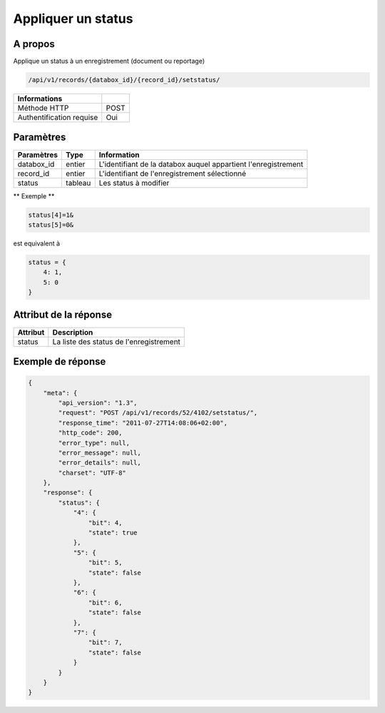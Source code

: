 Appliquer un status
===================

A propos
--------

Applique un status à un enregistrement (document ou reportage)

.. code-block:: bash

    /api/v1/records/{databox_id}/{record_id}/setstatus/

========================== =====
 Informations
========================== =====
 Méthode HTTP               POST
 Authentification requise   Oui
========================== =====

Paramètres
----------

================ ========= ==============================
 Paramètres       Type      Information
================ ========= ==============================
 databox_id       entier    L'identifiant de la databox auquel appartient l'enregistrement
 record_id        entier    L'identifiant de l'enregistrement sélectionné
 status           tableau   Les status à modifier
================ ========= ==============================

** Exemple **

.. code-block:: javascript

    status[4]=1&
    status[5]=0&

est equivalent à

.. code-block:: javascript

    status = {
        4: 1,
        5: 0
    }

Attribut de la réponse
----------------------

========== =========================================
 Attribut    Description
========== =========================================
 status      La liste des status de l'enregistrement
========== =========================================

Exemple de réponse
------------------

.. code-block:: javascript

    {
        "meta": {
            "api_version": "1.3",
            "request": "POST /api/v1/records/52/4102/setstatus/",
            "response_time": "2011-07-27T14:08:06+02:00",
            "http_code": 200,
            "error_type": null,
            "error_message": null,
            "error_details": null,
            "charset": "UTF-8"
        },
        "response": {
            "status": {
                "4": {
                    "bit": 4,
                    "state": true
                },
                "5": {
                    "bit": 5,
                    "state": false
                },
                "6": {
                    "bit": 6,
                    "state": false
                },
                "7": {
                    "bit": 7,
                    "state": false
                }
            }
        }
    }
